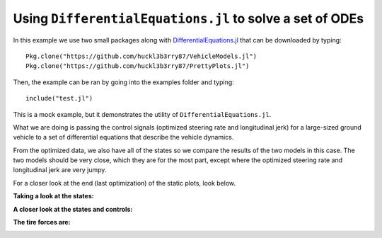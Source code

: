 Using ``DifferentialEquations.jl`` to solve a set of ODEs
=========================================================

In this example we use two small packages along with `DifferentialEquations.jl <https://github.com/JuliaDiffEq/ParameterizedFunctions.jl>`_ that can be downloaded by typing:
::
  Pkg.clone("https://github.com/huckl3b3rry87/VehicleModels.jl")
  Pkg.clone("https://github.com/huckl3b3rry87/PrettyPlots.jl")

Then, the example can be ran by going into the examples folder and typing:
::
  include("test.jl")

This is a mock example, but it demonstrates the utility of ``DifferentialEquations.jl``.

What we are doing is passing the control signals (optimized steering rate and longitudinal jerk) for a large-sized ground vehicle to a set of differential equations that describe the vehicle dynamics.

From the optimized data, we also have all of the states so we compare the results of the two models in this case. The two models should be very close, which they are for the most part, except where the optimized steering rate and longitudinal jerk are very jumpy.

.. image:: examples/testing/position.gif

For a closer look at the end (last optimization) of the static plots, look below.

**Taking a look at the states:**

.. image:: examples/testing/main.png

**A closer look at the states and controls:**

.. image:: examples/testing/longv.png
.. image:: examples/testing/ax.png
.. image:: examples/testing/jx.png
.. image:: examples/testing/sa.png
.. image:: examples/testing/sr.png
.. image:: examples/testing/yaw.png
.. image:: examples/testing/yr.png
.. image:: examples/testing/latv.png
.. image:: examples/testing/pp.png

**The tire forces are:**

.. image:: examples/testing/vt.png
.. image:: examples/testing/lt.png
